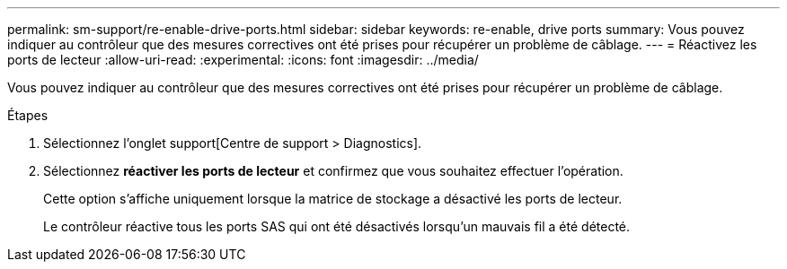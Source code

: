 ---
permalink: sm-support/re-enable-drive-ports.html 
sidebar: sidebar 
keywords: re-enable, drive ports 
summary: Vous pouvez indiquer au contrôleur que des mesures correctives ont été prises pour récupérer un problème de câblage. 
---
= Réactivez les ports de lecteur
:allow-uri-read: 
:experimental: 
:icons: font
:imagesdir: ../media/


[role="lead"]
Vous pouvez indiquer au contrôleur que des mesures correctives ont été prises pour récupérer un problème de câblage.

.Étapes
. Sélectionnez l'onglet support[Centre de support > Diagnostics].
. Sélectionnez *réactiver les ports de lecteur* et confirmez que vous souhaitez effectuer l'opération.
+
Cette option s'affiche uniquement lorsque la matrice de stockage a désactivé les ports de lecteur.

+
Le contrôleur réactive tous les ports SAS qui ont été désactivés lorsqu'un mauvais fil a été détecté.


